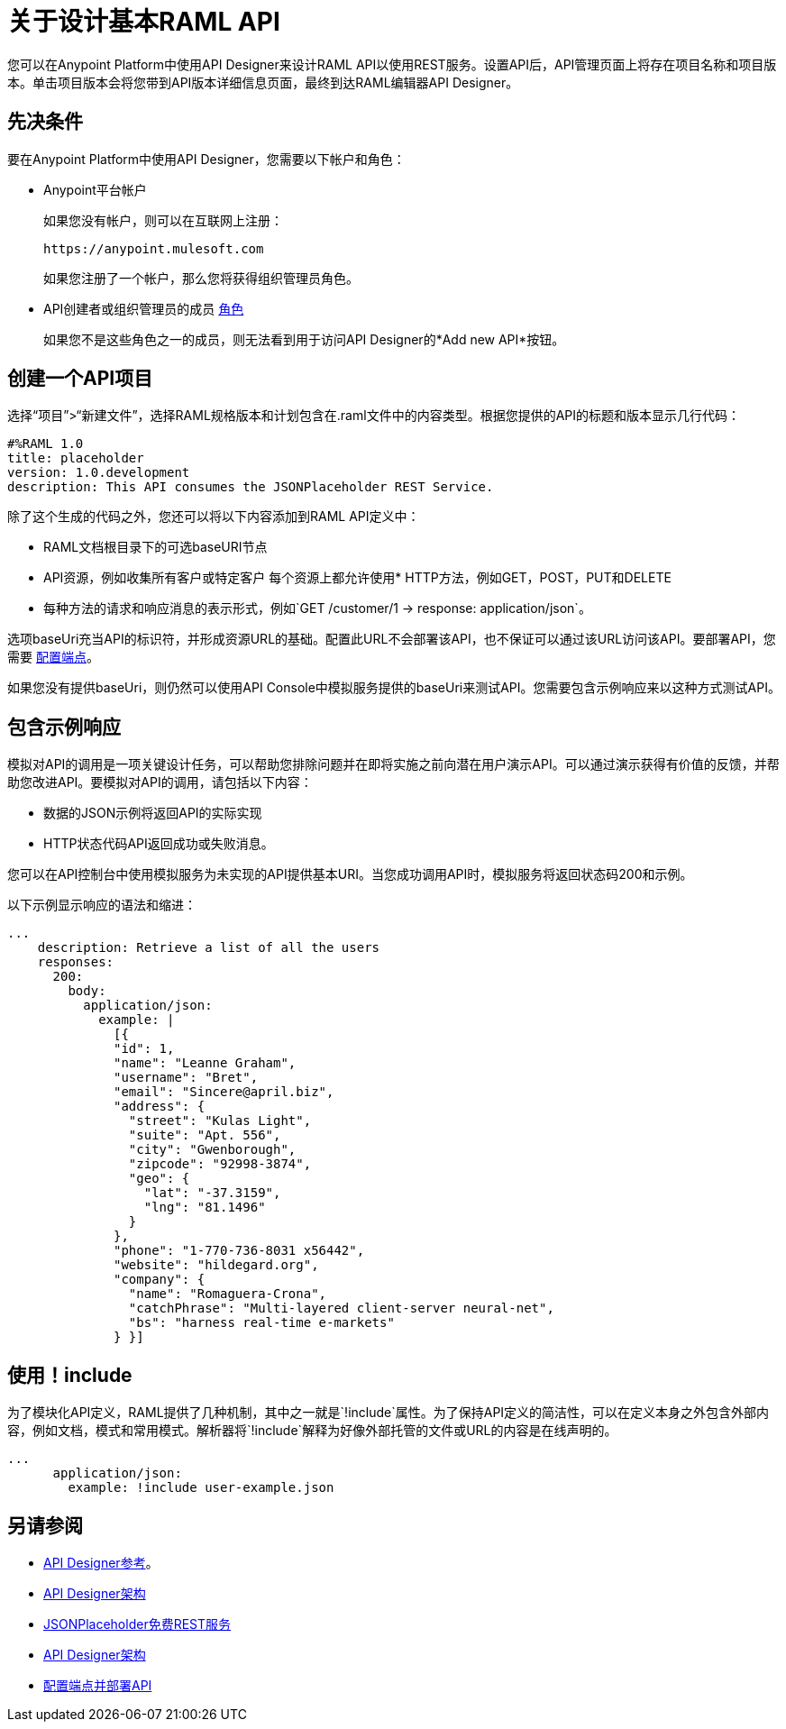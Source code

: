 = 关于设计基本RAML API
:keywords: raml, api, designer

您可以在Anypoint Platform中使用API​​ Designer来设计RAML API以使用REST服务。设置API后，API管理页面上将存在项目名称和项目版本。单击项目版本会将您带到API版本详细信息页面，最终到达RAML编辑器API Designer。

== 先决条件

要在Anypoint Platform中使用API​​ Designer，您需要以下帐户和角色：

*  Anypoint平台帐户
+
如果您没有帐户，则可以在互联网上注册：
+
`+https://anypoint.mulesoft.com+`
+
如果您注册了一个帐户，那么您将获得组织管理员角色。
+
*  API创建者或组织管理员的成员 link:/access-management/roles[角色]
+
如果您不是这些角色之一的成员，则无法看到用于访问API Designer的*Add new API*按钮。

== 创建一个API项目

选择“项目”>“新建文件”，选择RAML规格版本和计划包含在.raml文件中的内容类型。根据您提供的API的标题和版本显示几行代码：

[source,yaml,linenums]
----
#%RAML 1.0
title: placeholder
version: 1.0.development
description: This API consumes the JSONPlaceholder REST Service.
----

除了这个生成的代码之外，您还可以将以下内容添加到RAML API定义中：

*  RAML文档根目录下的可选baseURI节点
*  API资源，例如收集所有客户或特定客户
每个资源上都允许使用*  HTTP方法，例如GET，POST，PUT和DELETE
* 每种方法的请求和响应消息的表示形式，例如`GET /customer/1 -> response: application/json`。

选项baseUri充当API的标识符，并形成资源URL的基础。配置此URL不会部署该API，也不保证可以通过该URL访问该API。要部署API，您需要 link:/api-manager/v/1.x/setting-up-an-api-proxy[配置端点]。

如果您没有提供baseUri，则仍然可以使用API​​ Console中模拟服务提供的baseUri来测试API。您需要包含示例响应来以这种方式测试API。

== 包含示例响应

模拟对API的调用是一项关键设计任务，可以帮助您排除问题并在即将实施之前向潜在用户演示API。可以通过演示获得有价值的反馈，并帮助您改进API。要模拟对API的调用，请包括以下内容：

* 数据的JSON示例将返回API的实际实现
*  HTTP状态代码API返回成功或失败消息。

您可以在API控制台中使用模拟服务为未实现的API提供基本URI。当您成功调用API时，模拟服务将返回状态码200和示例。

以下示例显示响应的语法和缩进：

----
...
    description: Retrieve a list of all the users
    responses:
      200:
        body:
          application/json:
            example: |
              [{
              "id": 1,
              "name": "Leanne Graham",
              "username": "Bret",
              "email": "Sincere@april.biz",
              "address": {
                "street": "Kulas Light",
                "suite": "Apt. 556",
                "city": "Gwenborough",
                "zipcode": "92998-3874",
                "geo": {
                  "lat": "-37.3159",
                  "lng": "81.1496"
                }
              },
              "phone": "1-770-736-8031 x56442",
              "website": "hildegard.org",
              "company": {
                "name": "Romaguera-Crona",
                "catchPhrase": "Multi-layered client-server neural-net",
                "bs": "harness real-time e-markets"
              } }]
----

== 使用！include

为了模块化API定义，RAML提供了几种机制，其中之一就是`!include`属性。为了保持API定义的简洁性，可以在定义本身之外包含外部内容，例如文档，模式和常用模式。解析器将`!include`解释为好像外部托管的文件或URL的内容是在线声明的。

----
...
      application/json:
        example: !include user-example.json
----

== 另请参阅

*  link:/api-manager/v/1.x/designing-your-api#accessing-api-designer[API Designer参考]。
*  link:/api-manager/v/1.x/designing-your-api#using-hints-raml-editor-shelf-and-autocompletion[API Designer架构]
*  link:http://jsonplaceholder.typicode.com[JSONPlaceholder免费REST服务]
*  link:/api-manager/v/1.x/designing-your-api#using-hints-raml-editor-shelf-and-autocompletion[API Designer架构]
*  link:/api-manager/v/1.x/setting-up-an-api-proxy[配置端点并部署API]
